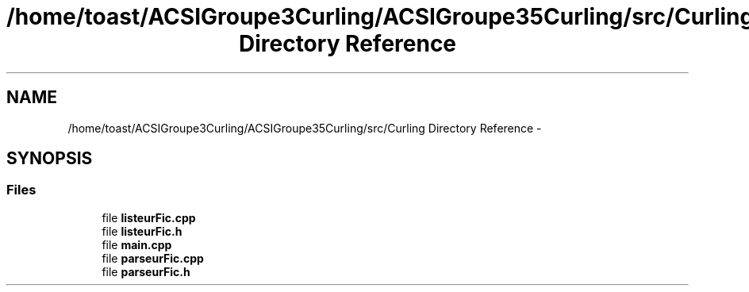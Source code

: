 .TH "/home/toast/ACSIGroupe3Curling/ACSIGroupe35Curling/src/Curling Directory Reference" 3 "Thu Dec 19 2013" "ACSIGroupe35Curling" \" -*- nroff -*-
.ad l
.nh
.SH NAME
/home/toast/ACSIGroupe3Curling/ACSIGroupe35Curling/src/Curling Directory Reference \- 
.SH SYNOPSIS
.br
.PP
.SS "Files"

.in +1c
.ti -1c
.RI "file \fBlisteurFic\&.cpp\fP"
.br
.ti -1c
.RI "file \fBlisteurFic\&.h\fP"
.br
.ti -1c
.RI "file \fBmain\&.cpp\fP"
.br
.ti -1c
.RI "file \fBparseurFic\&.cpp\fP"
.br
.ti -1c
.RI "file \fBparseurFic\&.h\fP"
.br
.in -1c
